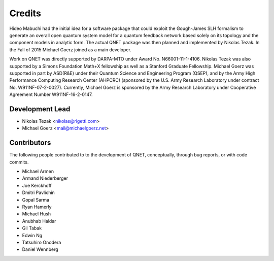 =======
Credits
=======

Hideo Mabuchi had the initial idea for a software package that could exploit
the Gough-James SLH formalism to generate an overall open quantum system model
for a quantum feedback network based solely on its topology and the component
models in analytic form. The actual QNET package was then planned and
implemented by Nikolas Tezak. In the Fall of 2015 Michael Goerz joined as a
main developer.

Work on QNET was directly supported by DARPA-MTO under Award No.
N66001-11-1-4106. Nikolas Tezak was also supported by a Simons Foundation Math+X
fellowship as well as a Stanford Graduate Fellowship.
Michael Goerz was supported in part by ASD(R\&E) under their Quantum Science and
Engineering Program (QSEP), and by the Army High Performance Computing Research
Center (AHPCRC) (sponsored by the U.S. Army Research Laboratory under contract
No. W911NF-07-2-0027). Currently, Michael Goerz is sponsored by the Army
Research Laboratory under Cooperative Agreement Number W911NF-16-2-0147.


Development Lead
----------------

* Nikolas Tezak <nikolas@rigetti.com>
* Michael Goerz <mail@michaelgoerz.net>


Contributors
------------

The following people contributed to to the development of QNET,
conceptually, through bug reports, or with code commits.

* Michael Armen
* Armand Niederberger
* Joe Kerckhoff
* Dmitri Pavlichin
* Gopal Sarma
* Ryan Hamerly
* Michael Hush
* Anubhab Haldar
* Gil Tabak
* Edwin Ng
* Tatsuhiro Onodera
* Daniel Wennberg
